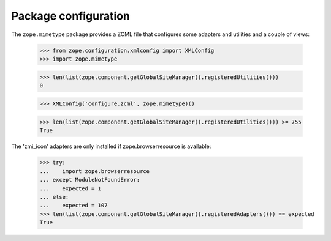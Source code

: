 Package configuration
=====================

The ``zope.mimetype`` package provides a ZCML file that configures some
adapters and utilities and a couple of views:

  >>> from zope.configuration.xmlconfig import XMLConfig
  >>> import zope.mimetype

  >>> len(list(zope.component.getGlobalSiteManager().registeredUtilities()))
  0

  >>> XMLConfig('configure.zcml', zope.mimetype)()

  >>> len(list(zope.component.getGlobalSiteManager().registeredUtilities())) >= 755
  True


The 'zmi_icon' adapters are only installed if zope.browserresource
is available:

  >>> try:
  ...    import zope.browserresource
  ... except ModuleNotFoundError:
  ...    expected = 1
  ... else:
  ...    expected = 107
  >>> len(list(zope.component.getGlobalSiteManager().registeredAdapters())) == expected
  True
